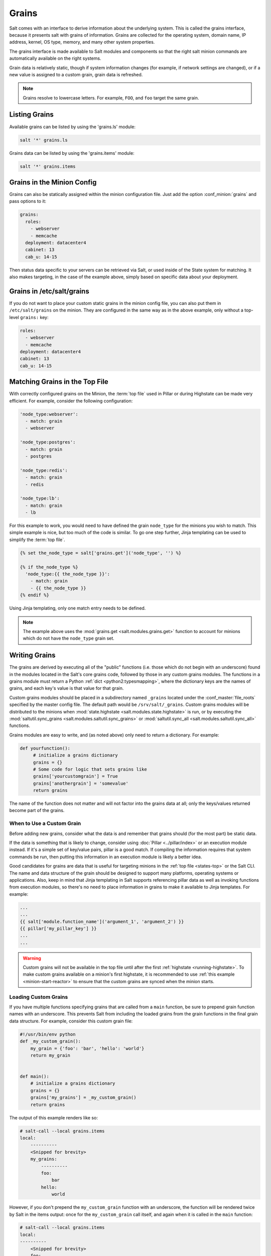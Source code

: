 .. _grains:

======
Grains
======

Salt comes with an interface to derive information about the underlying system.
This is called the grains interface, because it presents salt with grains of
information. Grains are collected for the operating system, domain name,
IP address, kernel, OS type, memory, and many other system properties.

The grains interface is made available to Salt modules and components so that
the right salt minion commands are automatically available on the right
systems.

Grain data is relatively static, though if system information changes
(for example, if network settings are changed), or if a new value is assigned
to a custom grain, grain data is refreshed.

.. note::

    Grains resolve to lowercase letters. For example, ``FOO``, and ``foo``
    target the same grain.


Listing Grains
==============

Available grains can be listed by using the 'grains.ls' module:

.. code-block:: bash

    salt '*' grains.ls

Grains data can be listed by using the 'grains.items' module:

.. code-block:: bash

    salt '*' grains.items


.. _static-custom-grains:

Grains in the Minion Config
===========================

Grains can also be statically assigned within the minion configuration file.
Just add the option :conf_minion:`grains` and pass options to it:

.. code-block:: yaml

    grains:
      roles:
        - webserver
        - memcache
      deployment: datacenter4
      cabinet: 13
      cab_u: 14-15

Then status data specific to your servers can be retrieved via Salt, or used
inside of the State system for matching. It also makes targeting, in the case
of the example above, simply based on specific data about your deployment.


Grains in /etc/salt/grains
==========================

If you do not want to place your custom static grains in the minion config
file, you can also put them in ``/etc/salt/grains`` on the minion. They are configured in the
same way as in the above example, only without a top-level ``grains:`` key:

.. code-block:: yaml

    roles:
      - webserver
      - memcache
    deployment: datacenter4
    cabinet: 13
    cab_u: 14-15


Matching Grains in the Top File
===============================

With correctly configured grains on the Minion, the :term:`top file` used in
Pillar or during Highstate can be made very efficient. For example, consider
the following configuration:

.. code-block:: yaml

    'node_type:webserver':
      - match: grain
      - webserver

    'node_type:postgres':
      - match: grain
      - postgres

    'node_type:redis':
      - match: grain
      - redis

    'node_type:lb':
      - match: grain
      - lb

For this example to work, you would need to have defined the grain
``node_type`` for the minions you wish to match. This simple example is nice,
but too much of the code is similar. To go one step further, Jinja templating
can be used to simplify the :term:`top file`.

.. code-block:: yaml

    {% set the_node_type = salt['grains.get']('node_type', '') %}

    {% if the_node_type %}
      'node_type:{{ the_node_type }}':
        - match: grain
        - {{ the_node_type }}
    {% endif %}

Using Jinja templating, only one match entry needs to be defined.

.. note::

    The example above uses the :mod:`grains.get <salt.modules.grains.get>`
    function to account for minions which do not have the ``node_type`` grain
    set.

.. _writing-grains:

Writing Grains
==============

The grains are derived by executing all of the "public" functions (i.e. those
which do not begin with an underscore) found in the modules located in the
Salt's core grains code, followed by those in any custom grains modules. The
functions in a grains module must return a Python :ref:`dict
<python2:typesmapping>`, where the dictionary keys are the names of grains, and
each key's value is that value for that grain.

Custom grains modules should be placed in a subdirectory named ``_grains``
located under the :conf_master:`file_roots` specified by the master config
file. The default path would be ``/srv/salt/_grains``. Custom grains modules
will be distributed to the minions when :mod:`state.highstate
<salt.modules.state.highstate>` is run, or by executing the
:mod:`saltutil.sync_grains <salt.modules.saltutil.sync_grains>` or
:mod:`saltutil.sync_all <salt.modules.saltutil.sync_all>` functions.

Grains modules are easy to write, and (as noted above) only need to return a
dictionary. For example:

.. code-block:: python

   def yourfunction():
        # initialize a grains dictionary
        grains = {}
        # Some code for logic that sets grains like
        grains['yourcustomgrain'] = True
        grains['anothergrain'] = 'somevalue'
        return grains

The name of the function does not matter and will not factor into the grains
data at all; only the keys/values returned become part of the grains.

When to Use a Custom Grain
--------------------------

Before adding new grains, consider what the data is and remember that grains
should (for the most part) be static data.

If the data is something that is likely to change, consider using :doc:`Pillar
<../pillar/index>` or an execution module instead. If it's a simple set of
key/value pairs, pillar is a good match. If compiling the information requires
that system commands be run, then putting this information in an execution
module is likely a better idea.

Good candidates for grains are data that is useful for targeting minions in the
:ref:`top file <states-top>` or the Salt CLI. The name and data structure of
the grain should be designed to support many platforms, operating systems or
applications. Also, keep in mind that Jinja templating in Salt supports
referencing pillar data as well as invoking functions from execution modules,
so there's no need to place information in grains to make it available to Jinja
templates. For example:

.. code-block:: text

    ...
    ...
    {{ salt['module.function_name']('argument_1', 'argument_2') }}
    {{ pillar['my_pillar_key'] }}
    ...
    ...

.. warning::

    Custom grains will not be available in the top file until after the first
    :ref:`highstate <running-highstate>`. To make custom grains available on a
    minion's first highstate, it is recommended to use :ref:`this example
    <minion-start-reactor>` to ensure that the custom grains are synced when
    the minion starts.

Loading Custom Grains
---------------------

If you have multiple functions specifying grains that are called from a ``main``
function, be sure to prepend grain function names with an underscore. This prevents
Salt from including the loaded grains from the grain functions in the final
grain data structure. For example, consider this custom grain file:

.. code-block:: python

    #!/usr/bin/env python
    def _my_custom_grain():
        my_grain = {'foo': 'bar', 'hello': 'world'}
        return my_grain


    def main():
        # initialize a grains dictionary
        grains = {}
        grains['my_grains'] = _my_custom_grain()
        return grains

The output of this example renders like so:

.. code-block:: bash

    # salt-call --local grains.items
    local:
        ----------
        <Snipped for brevity>
        my_grains:
            ----------
            foo:
                bar
            hello:
                world

However, if you don't prepend the ``my_custom_grain`` function with an underscore,
the function will be rendered twice by Salt in the items output: once for the
``my_custom_grain`` call itself, and again when it is called in the ``main``
function:

.. code-block:: bash

    # salt-call --local grains.items
    local:
    ----------
        <Snipped for brevity>
        foo:
            bar
        <Snipped for brevity>
        hello:
            world
        <Snipped for brevity>
        my_grains:
            ----------
            foo:
                bar
            hello:
                world


Precedence
==========

Core grains can be overridden by custom grains. As there are several ways of
defining custom grains, there is an order of precedence which should be kept in
mind when defining them. The order of evaluation is as follows:

1. Core grains.
2. Custom grains in ``/etc/salt/grains``.
3. Custom grains in ``/etc/salt/minion``.
4. Custom grain modules in ``_grains`` directory, synced to minions.

Each successive evaluation overrides the previous ones, so any grains defined
by custom grains modules synced to minions that have the same name as a core
grain will override that core grain. Similarly, grains from
``/etc/salt/minion`` override both core grains and custom grain modules, and
grains in ``_grains`` will override *any* grains of the same name.


Examples of Grains
==================

The core module in the grains package is where the main grains are loaded by
the Salt minion and provides the principal example of how to write grains:

:blob:`salt/grains/core.py`


Syncing Grains
==============

Syncing grains can be done a number of ways, they are automatically synced when
:mod:`state.highstate <salt.modules.state.highstate>` is called, or (as noted
above) the grains can be manually synced and reloaded by calling the
:mod:`saltutil.sync_grains <salt.modules.saltutil.sync_grains>` or
:mod:`saltutil.sync_all <salt.modules.saltutil.sync_all>` functions.

